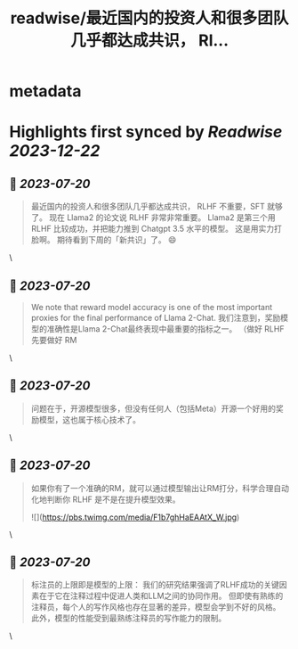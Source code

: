 :PROPERTIES:
:title: readwise/最近国内的投资人和很多团队几乎都达成共识， Rl...
:END:


* metadata
:PROPERTIES:
:author: [[oran_ge on Twitter]]
:full-title: "最近国内的投资人和很多团队几乎都达成共识， Rl..."
:category: [[tweets]]
:url: https://twitter.com/oran_ge/status/1681793774685659136
:image-url: https://pbs.twimg.com/profile_images/1466229791825170436/JPPr3_FG.png
:END:

* Highlights first synced by [[Readwise]] [[2023-12-22]]
** 📌 [[2023-07-20]]
#+BEGIN_QUOTE
最近国内的投资人和很多团队几乎都达成共识， RLHF 不重要，SFT 就够了。
现在 Llama2 的论文说 RLHF 非常非常重要。
Llama2 是第三个用 RLHF 比较成功，并把能力推到 Chatgpt 3.5 水平的模型。
这是用实力打脸啊。
期待看到下周的「新共识」了。
😄 
#+END_QUOTE\
** 📌 [[2023-07-20]]
#+BEGIN_QUOTE
We note that reward model accuracy is one of the most important proxies for the final performance of Llama 2-Chat.
我们注意到，奖励模型的准确性是Llama 2-Chat最终表现中最重要的指标之一。
（做好 RLHF 先要做好 RM 
#+END_QUOTE\
** 📌 [[2023-07-20]]
#+BEGIN_QUOTE
问题在于，开源模型很多，但没有任何人（包括Meta）开源一个好用的奖励模型，这也属于核心技术了。 
#+END_QUOTE\
** 📌 [[2023-07-20]]
#+BEGIN_QUOTE
如果你有了一个准确的RM，就可以通过模型输出让RM打分，科学合理自动化地判断你 RLHF 是不是在提升模型效果。 

![](https://pbs.twimg.com/media/F1b7ghHaEAAtX_W.jpg) 
#+END_QUOTE\
** 📌 [[2023-07-20]]
#+BEGIN_QUOTE
标注员的上限即是模型的上限：
我们的研究结果强调了RLHF成功的关键因素在于它在注释过程中促进人类和LLM之间的协同作用。
但即使有熟练的注释员，每个人的写作风格也存在显著的差异，模型会学到不好的风格。
此外，模型的性能受到最熟练注释员的写作能力的限制。 
#+END_QUOTE\
